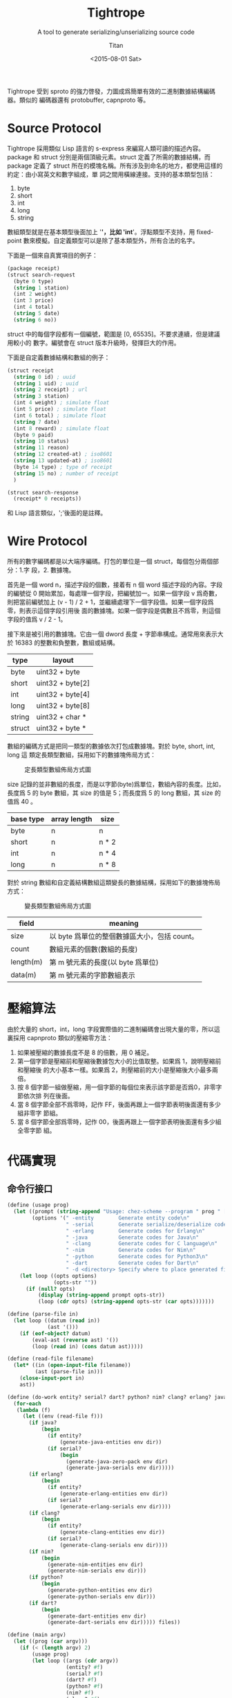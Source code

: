#+TITLE:     Tightrope
#+AUTHOR:    Titan
#+EMAIL:     howay@kachebang.com
#+DATE:      <2015-08-01 Sat>
#+SUBTITLE: A tool to generate serializing/unserializing source code
#+titlepage: true
#+titlepage-color: 06386e
#+titlepage-text-color: FFFFFF
#+titlepage-rule-color: FFFFFF
#+titlepage-rule-height: 1
#+STARTUP: indent

Tightrope 受到 sproto 的強力啓發，力圖成爲簡單有效的二進制數據結構編碼器。類似的
編碼器還有 protobuffer, capnproto 等。

* Source Protocol

Tightrope 採用類似 Lisp 語言的 s-express 來編寫人類可讀的描述內容。package 和
struct 分別是兩個頂級元素。struct 定義了所需的數據結構，而 package 定義了 struct
所在的模塊名稱。所有涉及到命名的地方，都使用這樣的約定：由小寫英文和數字組成，單
詞之間用橫線連接。支持的基本類型包括：

1. byte
2. short
3. int
4. long
5. string

數組類型就是在基本類型後面加上 '*'，比如 'int*'。浮點類型不支持，用
fixed-point 數來模擬。自定義類型可以是除了基本類型外，所有合法的名字。

下面是一個來自真實項目的例子：

#+begin_src scheme
  (package receipt)
  (struct search-request
    (byte 0 type)
    (string 1 station)
    (int 2 weight)
    (int 3 price)
    (int 4 total)
    (string 5 date)
    (string 6 no))
#+end_src

struct 中的每個字段都有一個編號，範圍是 [0, 65535]。不要求連續，但是建議用較小的
數字。編號會在 struct 版本升級時，發揮巨大的作用。

下面是自定義數據結構和數組的例子：

#+begin_src scheme
  (struct receipt
    (string 0 id) ; uuid
    (string 1 uid) ; uuid
    (string 2 receipt) ; url
    (string 3 station)
    (int 4 weight) ; simulate float
    (int 5 price) ; simulate float
    (int 6 total) ; simulate float
    (string 7 date)
    (int 8 reward) ; simulate float
    (byte 9 paid)
    (string 10 status)
    (string 11 reason)
    (string 12 created-at) ; iso8601
    (string 13 updated-at) ; iso8601
    (byte 14 type) ; type of receipt
    (string 15 no) ; number of receipt
    )

  (struct search-response
    (receipt* 0 receipts))
#+end_src

和 Lisp 語言類似，';'後面的是註釋。

* Wire Protocol

所有的數字編碼都是以大端序編碼。打包的單位是一個 struct，每個包分兩個部分：1.字
段，2. 數據塊。

首先是一個 word n，描述字段的個數，接着有 n 個 word 描述字段的內容。字段的編號從
0 開始累加，每處理一個字段，把編號加一。如果一個字段 v 爲奇數，則把當前編號加上
(v - 1) / 2 + 1，並繼續處理下一個字段值。如果一個字段爲零，則表示這個字段引用後
面的數據塊。如果一個字段是偶數且不爲零，則這個字段的值爲 v / 2 - 1。

接下來是被引用的數據塊。它由一個 dword 長度 + 字節串構成。通常用來表示大於 16383
的整數和負整數，數組或結構。

| type   | layout           |
|--------+------------------|
| byte   | uint32 + byte    |
| short  | uint32 + byte[2] |
| int    | uint32 + byte[4] |
| long   | uint32 + byte[8] |
| string | uint32 + char *  |
| struct | uint32 + byte *  |

數組的編碼方式是把同一類型的數據依次打包成數據塊。對於 byte, short, int, long 這
類定長類型數組，採用如下的數據塊佈局方式：

#+CAPTION: 定長類型數組佈局方式圖
#+LABEL: fig:fixed-type-array-layout
[[./fixed-type-array-layout.png]]

size 記錄的並非數組的長度，而是以字節(byte)爲單位，數組內容的長度。比如，長度爲
5 的 byte 數組，其 size 的值是 5；而長度爲 5 的 long 數組，其 size 的值爲 40 。

| base type | array length | size  |
|-----------+--------------+-------|
| byte      | n            | n     |
| short     | n            | n * 2 |
| int       | n            | n * 4 |
| long      | n            | n * 8 |

對於 string 數組和自定義結構數組這類變長的數據結構，採用如下的數據塊佈局方式：

#+CAPTION: 變長類型數組佈局方式圖
#+LABEL: fig:flexible-type-array-layout
[[./flexible-type-array-layout.png]]

| field     | meaning                                      |
|-----------+----------------------------------------------|
| size      | 以 byte 爲單位的整個數據區大小，包括 count。 |
| count     | 數組元素的個數(數組的長度)                   |
| length(m) | 第 m 號元素的長度(以 byte 爲單位)            |
| data(m)   | 第 m 號元素的字節數組表示                    |

* 壓縮算法

由於大量的 short，int，long 字段實際值的二進制編碼會出現大量的零，所以這裏採用
capnproto 類似的壓縮零方法：

1. 如果被壓縮的數據長度不是 8 的倍數，用 0 補足。
2. 第一個字節是壓縮前和壓縮後數據包大小的比值取整。如果爲 1，說明壓縮前和壓縮後
   的大小基本一樣。如果爲 2，則壓縮前的大小是壓縮後大小最多兩倍。
3. 按 8 個字節一組做壓縮，用一個字節的每個位來表示該字節是否爲0，非零字節依次排
   列在後面。
4. 當 8 個字節全部不爲零時，記作 FF，後面再跟上一個字節表明後面還有多少組非零字
   節組。
5. 當 8 個字節全部爲零時，記作 00，後面再跟上一個字節表明後面還有多少組全零字節
   組。

* 代碼實現

** 命令行接口
#+begin_src scheme :exports code :noweb yes :tangle /dev/shm/tightrope-build/main.scm
  (define (usage prog)
    (let ((prompt (string-append "Usage: chez-scheme --program " prog " [option] <source files>\nOptions:\n"))
          (options '(" -entity        Generate entity code\n"
                     " -serial        Generate serialize/deserialize code\n"
                     " -erlang        Generate codes for Erlang\n"
                     " -java          Generate codes for Java\n"
                     " -clang         Generate codes for C language\n"
                     " -nim           Generate codes for Nim\n"
                     " -python        Generate codes for Python3\n"
                     " -dart          Generate codes for Dart\n"
                     " -d <directory> Specify where to place generated files\n")))
      (let loop ((opts options)
                 (opts-str ""))
        (if (null? opts)
            (display (string-append prompt opts-str))
            (loop (cdr opts) (string-append opts-str (car opts)))))))

  (define (parse-file in)
    (let loop ((datum (read in))
               (ast '()))
      (if (eof-object? datum)
          (eval-ast (reverse ast) '())
          (loop (read in) (cons datum ast)))))

  (define (read-file filename)
    (let* ((in (open-input-file filename))
           (ast (parse-file in)))
      (close-input-port in)
      ast))

  (define (do-work entity? serial? dart? python? nim? clang? erlang? java? dir files)
    (for-each
     (lambda (f)
       (let ((env (read-file f)))
         (if java?
             (begin
               (if entity?
                   (generate-java-entities env dir))
               (if serial?
                   (begin
                     (generate-java-zero-pack env dir)
                     (generate-java-serials env dir)))))
         (if erlang?
             (begin
               (if entity?
                   (generate-erlang-entities env dir))
               (if serial?
                   (generate-erlang-serials env dir))))
         (if clang?
             (begin
               (if entity?
                   (generate-clang-entities env dir))
               (if serial?
                   (generate-clang-serials env dir))))
         (if nim?
             (begin
               (generate-nim-entities env dir)
               (generate-nim-serials env dir)))
         (if python?
             (begin
               (generate-python-entities env dir)
               (generate-python-serials env dir)))
         (if dart?
             (begin
               (generate-dart-entities env dir)
               (generate-dart-serials env dir))))) files))

  (define (main argv)
    (let ((prog (car argv)))
      (if (< (length argv) 2)
          (usage prog)
          (let loop ((args (cdr argv))
                     (entity? #f)
                     (serial? #f)
                     (dart? #f)
                     (python? #f)
                     (nim? #f)
                     (clang? #f)
                     (erlang? #f)
                     (java? #f)
                     (dir "")
                     (files '()))
            (if (null? args)
                (if (null? files)
                    (usage prog)
                    (if (string=? dir "")
                        (do-work entity? serial? dart? python? nim? clang? erlang? java? dir files)
                        (let ((last-char (string-ref dir (- (string-length dir) 1))))
                          (if (file-exists? dir)
                              (do-work entity? serial? dart? python? nim? clang? erlang? java? (if (not (char=? last-char #\/)) (string-append dir "/") dir) files)
                              (begin
                                (mkdir-p dir)
                                (do-work entity? serial? dart? python? nim? clang? erlang? java? (if (not (char=? last-char #\/)) (string-append dir "/") dir) files))))))
                (let ((arg (car args)))
                  (cond
                   ((equal? arg "-entity")
                    (loop (cdr args) #t serial? dart? python? nim? clang? erlang? java? dir files))
                   ((equal? arg "-serial")
                    (loop (cdr args) entity? #t dart? python? nim? clang? erlang? java? dir files))
                   ((equal? arg "-dart")
                    (loop (cdr args) entity? serial? #t python? nim? clang? erlang? java? dir files))
                   ((equal? arg "-python")
                    (loop (cdr args) entity? serial? dart? #t nim? clang? erlang? java? dir files))
                   ((equal? arg "-nim")
                    (loop (cdr args) entity? serial? dart? python? #t clang? erlang? java? dir files))
                   ((equal? arg "-clang")
                    (loop (cdr args) entity? serial? dart? python? nim? #t erlang? java? dir files))
                   ((equal? arg "-erlang")
                    (loop (cdr args) entity? serial? dart? python? nim? clang? #t java? dir files))
                   ((equal? arg "-java")
                    (loop (cdr args) entity? serial? dart? python? nim? clang? erlang? #t dir files))
                   ((equal? arg "-d")
                    (if (> (length (cdr args)) 0)
                        (let ((next (cadr args)))
                          (if (not (char=? (string-ref next 0) #\-))
                              (loop (cddr args) entity? serial? dart? python? nim? clang? erlang? java? next files)
                              (error "main" "output dir not specified")))
                        (error "main" "output dir not specified")))
                   ((not (char=? (string-ref arg 0) #\-))
                    (loop (cdr args) entity? serial? dart? python? nim? clang? erlang? java? dir (cons arg files)))
                   (else
                    (loop (cdr args) entity? serial? dart? python? nim? clang? erlang? java? dir files)))))))))
#+end_src
** 核心代碼

核心代碼包括這麼幾個部分：

1. 源碼執行函數
2. package 相關函數
3. struct 相關函數
4. field 相關函數
5. 字段類型相關函數
6. 常用輔助函數

#+begin_src scheme :exports code :noweb yes :tangle /dev/shm/tightrope-build/core.scm
  <<utility>>
  <<package>>
  <<struct>>
  <<field>>
  <<type>>
  <<eval>>
#+end_src

*** 源碼執行
#+begin_src scheme :noweb-ref eval
  (define (eval-primitive type tag field)
    (let ((name (symbol->string (car field)))
          (rest (cdr field)))
      (list->vector (cons name (cons tag (cons type rest))))))

  (define (eval-array type tag field)
    (let ((name (symbol->string (car field)))
          (rest (cdr field)))
      (list->vector (cons name (cons tag (cons type rest))))))

  (define (eval-custom type tag field)
    (let ((name (symbol->string (car field)))
          (rest (cdr field)))
      (list->vector (cons name (cons tag (cons type rest))))))

  (define (eval-struct name exps)
    (let loop ((es exps)
               (fields '()))
      (if (null? es)
          (cons name (qsort fields (lambda (x y) (cond ((< (field-tag x) (field-tag y)) -1) ((> (field-tag x) (field-tag y)) 1) (else 0)))))
          (let* ((field (car es))
                 (type (car field))
                 (tag (cadr field))
                 (rest (cddr field)))
            (cond
             ((eq? type 'byte) (loop (cdr es) (cons (eval-primitive type tag rest) fields)))
             ((eq? type 'short) (loop (cdr es) (cons (eval-primitive type tag rest) fields)))
             ((eq? type 'int) (loop (cdr es) (cons (eval-primitive type tag rest) fields)))
             ((eq? type 'long) (loop (cdr es) (cons (eval-primitive type tag rest) fields)))
             ((eq? type 'string) (loop (cdr es) (cons (eval-primitive type tag rest) fields)))
             ((eq? type 'byte*) (loop (cdr es) (cons (eval-array type tag rest) fields)))
             ((eq? type 'short*) (loop (cdr es) (cons (eval-array type tag rest) fields)))
             ((eq? type 'int*) (loop (cdr es) (cons (eval-array type tag rest) fields)))
             ((eq? type 'long*) (loop (cdr es) (cons (eval-array type tag rest) fields)))
             ((eq? type 'string*) (loop (cdr es) (cons (eval-array type tag rest) fields)))
             (else (loop (cdr es) (cons (eval-custom type tag rest) fields))))))))

  (define (eval-exp e)
    (cond
     ((eq? (car e) 'package) (cons "package" (symbol->string (cadr e))))
     ((eq? (car e) 'struct) (eval-struct (symbol->string (cadr e)) (cddr e)))
     (else (error "eval-exp" "unknown express" e))))

  (define (eval-ast ast env)
    (let loop ((as ast)
               (env env))
      (if (null? as)
          env
          (loop (cdr as) (cons (eval-exp (car as)) env)))))
#+end_src
*** package 相關函數

#+begin_src scheme :noweb-ref package
  (define (get-package env)
    (let ((p (assoc "package" env)))
      (if p
          (if (= (string-length (cdr p)) 0)
              #f
              (cdr p))
          #f)))
#+end_src

*** struct 相關函數

#+begin_src scheme :noweb-ref struct
  (define (get-structs env)
    (filter (lambda (x) (not (equal? "package" (car x)))) env))

  (define (get-struct env name)
    (assoc name env))

  (define (struct-name struct)
    (car struct))

  (define (struct-fields struct)
    (cdr struct))
#+end_src

*** field 相關函數

#+begin_src scheme :noweb-ref field
  (define (string-field-count fields)
    (length (filter (lambda (x) (eq? 'string (field-type x))) fields)))

  (define (string-array-count fields)
    (length (filter (lambda (x) (string-array-type? (field-type x))) fields)))

  (define (custom-field-count fields)
    (length (filter (lambda (x) (custom-type? (field-type x))) fields)))

  (define (custom-array-count fields)
    (length (filter (lambda (x) (custom-array-type? (field-type x))) fields)))

  (define (primitive-fields fields)
    (filter (lambda (x) (primitive-type? (field-type x))) fields))

  (define (field-name field)
    (vector-ref field 0))

  (define (field-tag field)
    (vector-ref field 1))

  (define (field-type field)
    (vector-ref field 2))

#+end_src

*** 類型相關函數

#+begin_src scheme :noweb-ref type
  (define (custom-type? type)
    (if (array-type? type)
        #f
        (case type
          ((byte short int long string) #f)
          (else #t))))

  (define (array-type? type)
    (let* ((typestr (symbol->string type))
           (len (string-length typestr)))
      (char=? #\* (string-ref typestr (- len 1)))))

  (define (custom-array-type? type)
    (if (array-type? type)
        (let ((base-type (array-base-type type)))
          (custom-type? base-type))
        #f))

  (define (string-array-type? type)
    (if (array-type? type)
        (let ((base-type (array-base-type type)))
          (eq? base-type 'string))
        #f))

  (define (primitive-type? type)
    (if (array-type? type)
        #f
        (not (or (eq? type 'string) (custom-type? type)))))

  (define (array-base-type type)
    (if (array-type? type)
        (let* ((typestr (symbol->string type))
               (len (string-length typestr)))
          (string->symbol (substring typestr 0 (- len 1))))
        type))
  (define (size-of-primitive-type type)
    (case type
      ((byte) 1)
      ((short) 2)
      ((int) 4)
      ((long) 8)
      (else 0)))
#+end_src

*** 常用輔助函數
#+begin_src scheme :noweb-ref utility
  (define (reduce acc-fun init items)
    (let loop ((is items)
               (r init))
      (if (null? is)
          r
          (loop (cdr is) (acc-fun r (car is))))))

  (define (unique items)
    (define (contains? set entity)
      (let loop ((s set)
                 (result #f))
        (if (null? s)
            result
            (let ((x (car s)))
              (if (equal? x entity)
                  (loop '() #t)
                  (loop (cdr s) #f))))))
    (let loop ((is items)
               (result '()))
      (if (null? is)
          (reverse result)
          (loop
           (cdr is)
           (let ((x (car is)))
             (if (contains? result x)
                 result
                 (cons x result)))))))

  (define (qsort lst comparator)
    (if (null? lst)
        '()
        (let ((x (car lst)))
          (append (qsort (filter (lambda (y) (< (comparator y x) 0)) lst) comparator) (list x) (qsort (filter (lambda (y) (> (comparator y x) 0)) lst) comparator)))))

  (define (mkdir-p dir)
    (let loop ((rest (string->list dir))
               (dir? #f)
               (dst '()))
      (if (null? rest)
          (mkdir (list->string (reverse dst)))
          (if dir?
              (let ((d (list->string (reverse dst))))
                (if (not (file-exists? d))
                    (mkdir d))
                (loop rest #f dst))
              (if (char=? (car rest) (directory-separator))
                  (loop (cdr rest) #t (cons (car rest) dst))
                  (loop (cdr rest) #f (cons (car rest) dst)))))))

  ;; [str0 str1 ...] -> str
  (define (strcat strs)
    (reduce (lambda (a x) (string-append a x)) "" strs))

  (define (string-split string splitors)
    ((lambda (str sps)
       (let loop ((src (map char-downcase (string->list str)))
                  (tmp '())
                  (dst '()))
         (if (null? src)
             (if (null? tmp)
                 (map (lambda (x) (list->string x)) (reverse dst))
                 (map (lambda (x) (list->string x)) (reverse (cons (reverse tmp) dst))))
             (let ((chr (car src))
                   (rest (cdr src)))
               (if (reduce (lambda (acc x) (or acc x)) #f (map (lambda (x) (eq? chr x)) sps))
                   (loop rest '() (cons (reverse tmp) dst))
                   (loop rest (cons chr tmp) dst)))))) string (if (char? splitors) (cons splitors '()) (string->list splitors))))

  (define (write-string str)
    (for-each (lambda (x) (write-char x)) (string->list str)))

  (define (indent x)
    (make-string x #\ ))

  (define (indent+ a . b)
    (let loop ((s a)
               (i b))
      (if (null? i)
          (indent s)
          (loop (+ s (car i)) (cdr i)))))

  (define (indent-line i a . b)
    (let loop ((s a)
               (r b))
      (if (null? r)
          (string-append (indent i) s "\n")
          (loop (string-append s (car r)) (cdr r)))))

#+end_src
** State Machine
*** zeropack
#+begin_src text :tangle /dev/shm/tightrope-build/zeropack-fsm.txt
  +-------------+--------------------+--------------------+----------------------------+----------------------------+----------------------+---------+
  | state\event | OO, oocnt < 255    | OO, oocnt = 255    | FF, ffcnt < 255            | FF, ffcnt = 255            | NORMAL               | EOI     |
  +-------------+--------------------+--------------------+----------------------------+----------------------------+----------------------+---------+
  |             | oocnt = 1          |                    | add ff, ffcnt = 1          |                            | save normal          |         |
  |             | ----               |                    | ----                       |                            | ----                 |         |
  | READY       | OO                 |                    | FF                         |                            | NORMAL               |         |
  +-------------+--------------------+--------------------+----------------------------+----------------------------+----------------------+---------+
  |             | oocnt + 1          | save oo, oocnt = 1 | save oo, add ff, ffcnt = 1 |                            | save oo, save normal | save oo |
  |             | ----               | ----               | ----                       |                            | ----                 | ----    |
  | OO          |                    |                    | FF                         |                            | NORMAL               |         |
  +-------------+--------------------+--------------------+----------------------------+----------------------------+----------------------+---------+
  |             | save ff, oocnt = 1 |                    | add ff, ffcnt + 1          | save ff, add ff, ffcnt = 1 | save ff, save normal | save ff |
  |             | ----               |                    | ----                       | ----                       | ----                 | ----    |
  | FF          | OO                 |                    |                            |                            | NORMAL               |         |
  +-------------+--------------------+--------------------+----------------------------+----------------------------+----------------------+---------+
  |             | oocnt = 1          |                    | add ff, ffcnt = 1          |                            | save normal          |         |
  |             | ----               |                    | ----                       |                            | ----                 |         |
  | NORMAL      | OO                 |                    | FF                         |                            |                      |         |
  +-------------+--------------------+--------------------+----------------------------+----------------------------+----------------------+---------+
#+end_src
